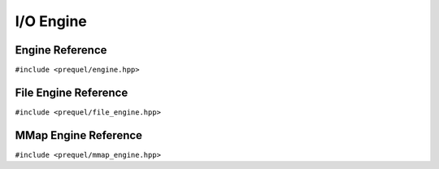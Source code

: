 I/O Engine
==========

Engine Reference
----------------

``#include <prequel/engine.hpp>``

.. doxygenclass:: prequel::engine
    :members:


.. doxygenclass:: prequel::block_handle
    :members:

.. doxygenclass:: prequel::block_index
    :members:

File Engine Reference
---------------------

``#include <prequel/file_engine.hpp>``

.. doxygenclass:: prequel::file_engine
    :members:

MMap Engine Reference
---------------------

``#include <prequel/mmap_engine.hpp>``

.. doxygenclass:: prequel::mmap_engine
    :members:
